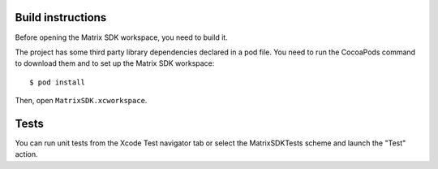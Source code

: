 Build instructions
==================

Before opening the Matrix SDK workspace, you need to build it.


The project has some third party library dependencies declared in a pod file. You need to run the CocoaPods command to download them and to set up the Matrix SDK workspace::

        $ pod install

Then, open ``MatrixSDK.xcworkspace``. 


Tests
=====

You can run unit tests from the Xcode Test navigator tab or select the MatrixSDKTests scheme and launch the "Test" action.
